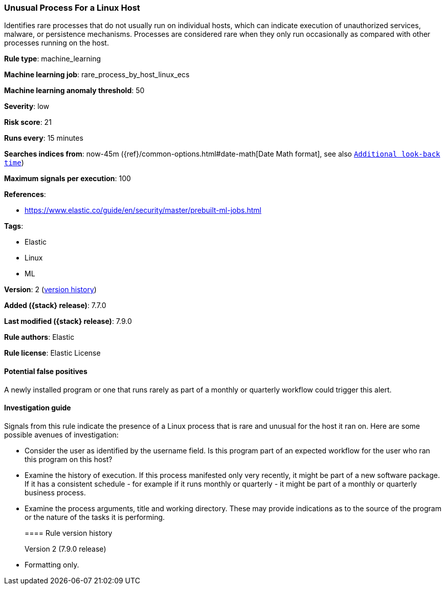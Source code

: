 [[unusual-process-for-a-linux-host]]
=== Unusual Process For a Linux Host

Identifies rare processes that do not usually run on individual hosts, which can
indicate execution of unauthorized services, malware, or persistence mechanisms.
Processes are considered rare when they only run occasionally as compared with
other processes running on the host.

*Rule type*: machine_learning

*Machine learning job*: rare_process_by_host_linux_ecs

*Machine learning anomaly threshold*: 50


*Severity*: low

*Risk score*: 21

*Runs every*: 15 minutes

*Searches indices from*: now-45m ({ref}/common-options.html#date-math[Date Math format], see also <<rule-schedule, `Additional look-back time`>>)

*Maximum signals per execution*: 100

*References*:

* https://www.elastic.co/guide/en/security/master/prebuilt-ml-jobs.html

*Tags*:

* Elastic
* Linux
* ML

*Version*: 2 (<<unusual-process-for-a-linux-host-history, version history>>)

*Added ({stack} release)*: 7.7.0

*Last modified ({stack} release)*: 7.9.0

*Rule authors*: Elastic

*Rule license*: Elastic License

==== Potential false positives

A newly installed program or one that runs rarely as part of a monthly or quarterly workflow could trigger this alert.

==== Investigation guide

Signals from this rule indicate the presence of a Linux process that is rare and unusual for the host it ran on. Here are some possible avenues of investigation:

* Consider the user as identified by the username field. Is this program part
of an expected workflow for the user who ran this program on this host?
* Examine the history of execution. If this process manifested only very
recently, it might be part of a new software package. If it has a consistent
schedule - for example if it runs monthly or quarterly - it might be part of a
monthly or quarterly business process.
* Examine the process arguments, title and working directory. These may
provide indications as to the source of the program or the nature of the tasks
it is performing.
[[unusual-process-for-a-linux-host-history]]
==== Rule version history

Version 2 (7.9.0 release)::
* Formatting only.
